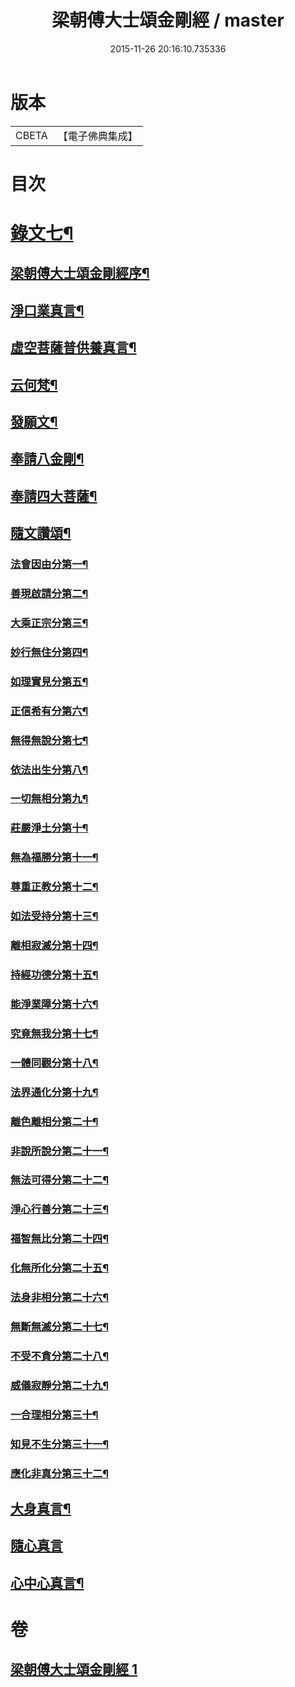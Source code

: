 #+TITLE: 梁朝傅大士頌金剛經 / master
#+DATE: 2015-11-26 20:16:10.735336
* 版本
 |     CBETA|【電子佛典集成】|

* 目次
* [[file:KR6v0099_001.txt::001-0131a2][錄文七¶]]
** [[file:KR6v0099_001.txt::001-0131a4][梁朝傅大士頌金剛經序¶]]
** [[file:KR6v0099_001.txt::0133a8][淨口業真言¶]]
** [[file:KR6v0099_001.txt::0133a10][虛空菩薩普供養真言¶]]
** [[file:KR6v0099_001.txt::0133a12][云何梵¶]]
** [[file:KR6v0099_001.txt::0134a3][發願文¶]]
** [[file:KR6v0099_001.txt::0134a9][奉請八金剛¶]]
** [[file:KR6v0099_001.txt::0135a5][奉請四大菩薩¶]]
** [[file:KR6v0099_001.txt::0135a11][隨文讚頌¶]]
*** [[file:KR6v0099_001.txt::0135a14][法會因由分第一¶]]
*** [[file:KR6v0099_001.txt::0136a6][善現啟請分第二¶]]
*** [[file:KR6v0099_001.txt::0136a18][大乘正宗分第三¶]]
*** [[file:KR6v0099_001.txt::0137a8][妙行無住分第四¶]]
*** [[file:KR6v0099_001.txt::0140a8][如理實見分第五¶]]
*** [[file:KR6v0099_001.txt::0140a20][正信希有分第六¶]]
*** [[file:KR6v0099_001.txt::0142a22][無得無說分第七¶]]
*** [[file:KR6v0099_001.txt::0143a19][依法出生分第八¶]]
*** [[file:KR6v0099_001.txt::0144a6][一切無相分第九¶]]
*** [[file:KR6v0099_001.txt::0145a14][莊嚴淨土分第十¶]]
*** [[file:KR6v0099_001.txt::0146a21][無為福勝分第十一¶]]
*** [[file:KR6v0099_001.txt::0147a8][尊重正教分第十二¶]]
*** [[file:KR6v0099_001.txt::0147a21][如法受持分第十三¶]]
*** [[file:KR6v0099_001.txt::0149a12][離相寂滅分第十四¶]]
*** [[file:KR6v0099_001.txt::0153a5][持經功德分第十五¶]]
*** [[file:KR6v0099_001.txt::0154a10][能淨業障分第十六¶]]
*** [[file:KR6v0099_001.txt::0155a5][究竟無我分第十七¶]]
*** [[file:KR6v0099_001.txt::0156a23][一體同觀分第十八¶]]
*** [[file:KR6v0099_001.txt::0158a5][法界通化分第十九¶]]
*** [[file:KR6v0099_001.txt::0158a13][離色離相分第二十¶]]
*** [[file:KR6v0099_001.txt::0158a27][非說所說分第二十一¶]]
*** [[file:KR6v0099_001.txt::0159a9][無法可得分第二十二¶]]
*** [[file:KR6v0099_001.txt::0159a16][淨心行善分第二十三¶]]
*** [[file:KR6v0099_001.txt::0160a2][福智無比分第二十四¶]]
*** [[file:KR6v0099_001.txt::0160a15][化無所化分第二十五¶]]
*** [[file:KR6v0099_001.txt::0160a24][法身非相分第二十六¶]]
*** [[file:KR6v0099_001.txt::0161a11][無斷無滅分第二十七¶]]
*** [[file:KR6v0099_001.txt::0161a20][不受不貪分第二十八¶]]
*** [[file:KR6v0099_001.txt::0162a3][威儀寂靜分第二十九¶]]
*** [[file:KR6v0099_001.txt::0162a9][一合理相分第三十¶]]
*** [[file:KR6v0099_001.txt::0162a26][知見不生分第三十一¶]]
*** [[file:KR6v0099_001.txt::0163a12][應化非真分第三十二¶]]
** [[file:KR6v0099_001.txt::0164a20][大身真言¶]]
** [[file:KR6v0099_001.txt::0164a23][隨心真言]]
** [[file:KR6v0099_001.txt::0165a4][心中心真言¶]]
* 卷
** [[file:KR6v0099_001.txt][梁朝傅大士頌金剛經 1]]
